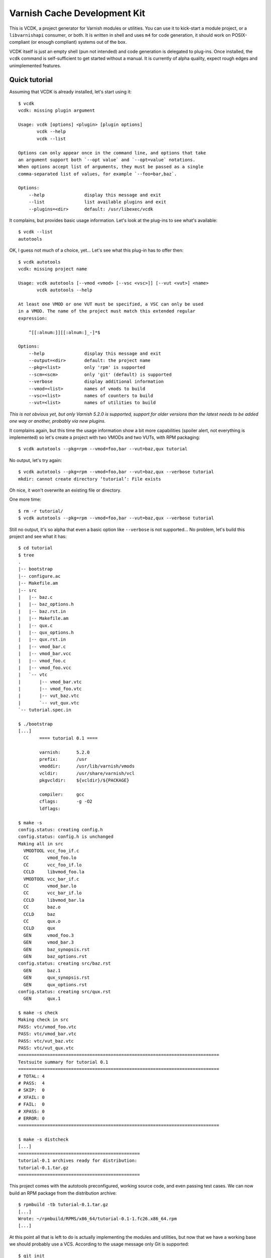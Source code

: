 Varnish Cache Development Kit
=============================

This is VCDK, a project generator for Varnish modules or utilities. You can
use it to kick-start a module project, or a ``libvarnishapi`` consumer, or
both. It is written in shell and uses ``m4`` for code generation, it should
work on POSIX-compliant (or enough compliant) systems out of the box.

VCDK itself is just an empty shell (pun not intended) and code generation is
delegated to plug-ins. Once installed, the ``vcdk`` command is self-sufficient
to get started without a manual. It is currently of alpha quality, expect
rough edges and unimplemented features.

Quick tutorial
--------------

Assuming that VCDK is already installed, let's start using it::

    $ vcdk
    vcdk: missing plugin argument

    Usage: vcdk [options] <plugin> [plugin options]
           vcdk --help
           vcdk --list

    Options can only appear once in the command line, and options that take
    an argument support both `--opt value` and `--opt=value` notations.
    When options accept list of arguments, they must be passed as a single
    comma-separated list of values, for example `--foo=bar,baz`.

    Options:
        --help               display this message and exit
        --list               list available plugins and exit
        --plugins=<dir>      default: /usr/libexec/vcdk

It complains, but provides basic usage information. Let's look at the plug-ins
to see what's available::

    $ vcdk --list
    autotools

OK, I guess not much of a choice, yet... Let's see what this plug-in has to
offer then::

    $ vcdk autotools
    vcdk: missing project name

    Usage: vcdk autotools [--vmod <vmod> [--vsc <vsc>]] [--vut <vut>] <name>
           vcdk autotools --help

    At least one VMOD or one VUT must be specified, a VSC can only be used
    in a VMOD. The name of the project must match this extended regular
    expression:

        ^[[:alnum:]][[:alnum:]_-]*$

    Options:
        --help               display this message and exit
        --output=<dir>       default: the project name
        --pkg=<list>         only 'rpm' is supported
        --scm=<scm>          only 'git' (default) is supported
        --verbose            display additional information
        --vmod=<list>        names of vmods to build
        --vsc=<list>         names of counters to build
        --vut=<list>         names of utilities to build

*This is not obvious yet, but only Varnish 5.2.0 is supported, support for
older versions than the latest needs to be added one way or another, probably
via new plugins.*

It complains again, but this time the usage information show  a bit more
capabilities (spoiler alert, not everything is implemented) so let's create a
project with two VMODs and two VUTs, with RPM packaging::

    $ vcdk autotools --pkg=rpm --vmod=foo,bar --vut=baz,qux tutorial

No output, let's try again::

    $ vcdk autotools --pkg=rpm --vmod=foo,bar --vut=baz,qux --verbose tutorial
    mkdir: cannot create directory ‘tutorial’: File exists

Oh nice, it won't overwrite an existing file or directory.

One more time::

    $ rm -r tutorial/
    $ vcdk autotools --pkg=rpm --vmod=foo,bar --vut=baz,qux --verbose tutorial

Still no output, it's so alpha that even a basic option like ``--verbose`` is
not supported... No problem, let's build this project and see what it has::

    $ cd tutorial
    $ tree
    .
    |-- bootstrap
    |-- configure.ac
    |-- Makefile.am
    |-- src
    |   |-- baz.c
    |   |-- baz_options.h
    |   |-- baz.rst.in
    |   |-- Makefile.am
    |   |-- qux.c
    |   |-- qux_options.h
    |   |-- qux.rst.in
    |   |-- vmod_bar.c
    |   |-- vmod_bar.vcc
    |   |-- vmod_foo.c
    |   |-- vmod_foo.vcc
    |   `-- vtc
    |       |-- vmod_bar.vtc
    |       |-- vmod_foo.vtc
    |       |-- vut_baz.vtc
    |       `-- vut_qux.vtc
    `-- tutorial.spec.in

    $ ./bootstrap
    [...]
            ==== tutorial 0.1 ====

            varnish:      5.2.0
            prefix:       /usr
            vmoddir:      /usr/lib/varnish/vmods
            vcldir:       /usr/share/varnish/vcl
            pkgvcldir:    ${vcldir}/${PACKAGE}

            compiler:     gcc
            cflags:       -g -O2
            ldflags:

    $ make -s
    config.status: creating config.h
    config.status: config.h is unchanged
    Making all in src
      VMODTOOL vcc_foo_if.c
      CC       vmod_foo.lo
      CC       vcc_foo_if.lo
      CCLD     libvmod_foo.la
      VMODTOOL vcc_bar_if.c
      CC       vmod_bar.lo
      CC       vcc_bar_if.lo
      CCLD     libvmod_bar.la
      CC       baz.o
      CCLD     baz
      CC       qux.o
      CCLD     qux
      GEN      vmod_foo.3
      GEN      vmod_bar.3
      GEN      baz_synopsis.rst
      GEN      baz_options.rst
    config.status: creating src/baz.rst
      GEN      baz.1
      GEN      qux_synopsis.rst
      GEN      qux_options.rst
    config.status: creating src/qux.rst
      GEN      qux.1

    $ make -s check
    Making check in src
    PASS: vtc/vmod_foo.vtc
    PASS: vtc/vmod_bar.vtc
    PASS: vtc/vut_baz.vtc
    PASS: vtc/vut_qux.vtc
    ============================================================================
    Testsuite summary for tutorial 0.1
    ============================================================================
    # TOTAL: 4
    # PASS:  4
    # SKIP:  0
    # XFAIL: 0
    # FAIL:  0
    # XPASS: 0
    # ERROR: 0
    ============================================================================

    $ make -s distcheck
    [...]
    ==============================================
    tutorial-0.1 archives ready for distribution:
    tutorial-0.1.tar.gz
    ==============================================

This project comes with the autotools preconfigured, working source code, and
even passing test cases. We can now build an RPM package from the distribution
archive::

    $ rpmbuild -tb tutorial-0.1.tar.gz
    [...]
    Wrote: ~/rpmbuild/RPMS/x86_64/tutorial-0.1-1.fc26.x86_64.rpm
    [...]

At this point all that is left to do is actually implementing the modules and
utilities, but now that we have a working base we should probably use a VCS.
According to the usage message only Git is supported::

    $ git init
    Initialized empty Git repository in ~/tutorial/.git/
    $ git add .
    $ git commit -m 'Initial import'
    [master (root-commit) cf57fa2] Initial import
     20 files changed, 728 insertions(+)
     create mode 100644 .gitignore
     create mode 100644 Makefile.am
     create mode 100755 bootstrap
     create mode 100644 configure.ac
     create mode 100644 src/Makefile.am
     create mode 100644 src/baz.c
     create mode 100644 src/baz.rst.in
     create mode 100644 src/baz_options.h
     create mode 100644 src/qux.c
     create mode 100644 src/qux.rst.in
     create mode 100644 src/qux_options.h
     create mode 100644 src/vmod_bar.c
     create mode 100644 src/vmod_bar.vcc
     create mode 100644 src/vmod_foo.c
     create mode 100644 src/vmod_foo.vcc
     create mode 100644 src/vtc/vmod_bar.vtc
     create mode 100644 src/vtc/vmod_foo.vtc
     create mode 100644 src/vtc/vut_baz.vtc
     create mode 100644 src/vtc/vut_qux.vtc
     create mode 100644 tutorial.spec.in

Thanks to generated ``.gitignore`` file none of the build artifacts were
accidentally added to the Git index. So now we can finally work on those VMODs
and VUTs, but where do we start?

The answer is not easy, VCDK only generates working projects, it won't help
beyond that. While it's your job to find how to write modules or use
``libvarnishapi``, the autotools plug-in adds ``XXX`` markers where work is
needed::

    $ git grep XXX
    src/baz.c:      /* XXX: process transactions */
    src/baz.c:      /* XXX: parse command line */
    src/baz.c:      /* XXX: run your utility */
    src/baz.rst.in:XXX: document VUT baz
    src/baz_options.h:/* XXX: make your own options */
    src/baz_options.h:/* XXX: or take advantage of existing ones,
    src/qux.c:      /* XXX: process transactions */
    src/qux.c:      /* XXX: parse command line */
    src/qux.c:      /* XXX: run your utility */
    src/qux.rst.in:XXX: document VUT qux
    src/qux_options.h:/* XXX: make your own options */
    src/qux_options.h:/* XXX: or take advantage of existing ones,
    src/vmod_bar.vcc:XXX: document vmod-bar
    src/vmod_bar.vcc:XXX: define vmod-bar interface
    src/vmod_foo.vcc:XXX: document vmod-foo
    src/vmod_foo.vcc:XXX: define vmod-foo interface
    tutorial.spec.in:Summary:       XXX: put your summary here
    tutorial.spec.in:License:       XXX: put your license here
    tutorial.spec.in:URL:           XXX://put.your/url/here
    tutorial.spec.in:XXX: put your long description here
    tutorial.spec.in:* Tue Oct 10 2017 XXX: author <your@email> - 0.1

Installation
------------

For now, stripped down instructions::

    ./bootstrap
    make
    sudo make install

Contributing
------------

First, try using it on your system and please report any failure or error
message showing up. The code is supposed to be portable, it doesn't mean it
actually is.

Plug-in contributions are welcome, if you lack inspiration, think about other
build systems as alternatives to autotools (cmake or meson to name a few) and
try implementing one. It doesn't have to be a C project, there are bindings
available to other languages too, although not supported upstream.

If you can't do shell scripting, or can't make sense of the ad-hoc plug-in
system, a description of what a project would look like could help too.
